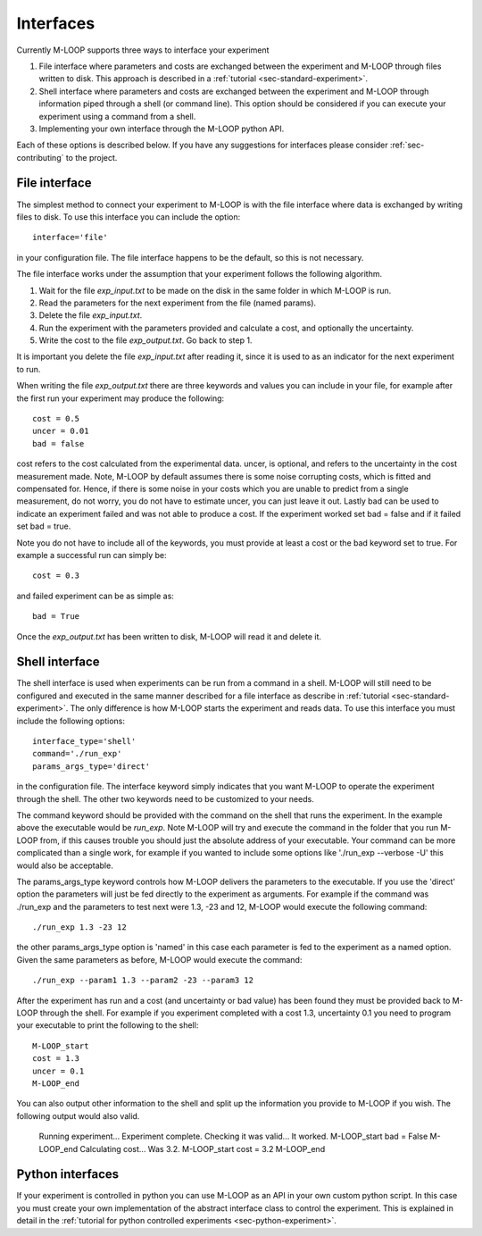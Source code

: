 .. _sec-interfaces:

==========
Interfaces
==========

Currently M-LOOP supports three ways to interface your experiment

1. File interface where parameters and costs are exchanged between the experiment and M-LOOP through files written to disk. This approach is described in a :ref:`tutorial <sec-standard-experiment>`. 
2. Shell interface where parameters and costs are exchanged between the experiment and M-LOOP through information piped through a shell (or command line). This option should be considered if you can execute your experiment using a command from a shell. 
3. Implementing your own interface through the M-LOOP python API.

Each of these options is described below. If you have any suggestions for interfaces please consider :ref:`sec-contributing` to the project.

File interface
==============

The simplest method to connect your experiment to M-LOOP is with the file interface where data is exchanged by writing files to disk. To use this interface you can include the option::

   interface='file'
   
in your configuration file. The file interface happens to be the default, so this is not necessary.

The file interface works under the assumption that your experiment follows the following algorithm.

1. Wait for the file *exp_input.txt* to be made on the disk in the same folder in which M-LOOP is run.
2. Read the parameters for the next experiment from the file (named params).
3. Delete the file  *exp_input.txt*.
4. Run the experiment with the parameters provided and calculate a cost, and optionally the uncertainty.
5. Write the cost to the file *exp_output.txt*. Go back to step 1.

It is important you delete the file *exp_input.txt* after reading it, since it is used to as an indicator for the next experiment to run.

When writing the file *exp_output.txt* there are three keywords and values you can include in your file, for example after the first run your experiment may produce the following::

   cost = 0.5
   uncer = 0.01
   bad = false

cost refers to the cost calculated from the experimental data. uncer, is optional, and refers to the uncertainty in the cost measurement made. Note, M-LOOP by default assumes there is some noise corrupting costs, which is fitted and compensated for. Hence, if there is some noise in your costs which you are unable to predict from a single measurement, do not worry, you do not have to estimate uncer, you can just leave it out. Lastly bad can be used to indicate an experiment failed and was not able to produce a cost. If the experiment worked set bad = false and if it failed set bad = true.

Note you do not have to include all of the keywords, you must provide at least a cost or the bad keyword set to true. For example a successful run can simply be::

   cost = 0.3
   
and failed experiment can be as simple as::

   bad = True
   
Once the *exp_output.txt* has been written to disk, M-LOOP will read it and delete it. 

Shell interface
===============

The shell interface is used when experiments can be run from a command in a shell. M-LOOP will still need to be configured and executed in the same manner described for a file interface as describe in :ref:`tutorial <sec-standard-experiment>`. The only difference is how M-LOOP starts the experiment and reads data. To use this interface you must include the following options::

	interface_type='shell'
	command='./run_exp'
	params_args_type='direct'
	
in the configuration file. The interface keyword simply indicates that you want M-LOOP to operate the experiment through the shell. The other two keywords need to be customized to your needs.

The command keyword should be provided with the command on the shell that runs the experiment. In the example above the executable would be *run_exp*. Note M-LOOP will try and execute the command in the folder that you run M-LOOP from, if this causes trouble you should just the absolute address of your executable. Your command can be more complicated than a single work, for example if you wanted to include some options like './run_exp --verbose -U' this would also be acceptable. 

The params_args_type keyword controls how M-LOOP delivers the parameters to the executable. If you use the 'direct' option the parameters will just be fed directly to the experiment as arguments. For example if the command was ./run_exp and the parameters to test next were 1.3, -23 and 12, M-LOOP would execute the following command::

	./run_exp 1.3 -23 12

the other params_args_type option is 'named' in this case each parameter is fed to the experiment as a named option. Given the same parameters as before, M-LOOP would execute the command::

	./run_exp --param1 1.3 --param2 -23 --param3 12
	
After the experiment has run and a cost (and uncertainty or bad value) has been found they must be provided back to M-LOOP through the shell. For example if you experiment completed with a cost 1.3, uncertainty 0.1 you need to program your executable to print the following to the shell::

	M-LOOP_start
	cost = 1.3
	uncer = 0.1
	M-LOOP_end

You can also output other information to the shell and split up the information you provide to M-LOOP if you wish. The following output would also valid.

	Running experiment... Experiment complete.
	Checking it was valid... It worked.
	M-LOOP_start
	bad = False
	M-LOOP_end
	Calculating cost... Was 3.2.
	M-LOOP_start
	cost = 3.2
	M-LOOP_end
	
Python interfaces 
=================

If your experiment is controlled in python you can use M-LOOP as an API in your own custom python script. In this case you must create your own implementation of the abstract interface class to control the experiment. This is explained in detail in the :ref:`tutorial for python controlled experiments <sec-python-experiment>`.
